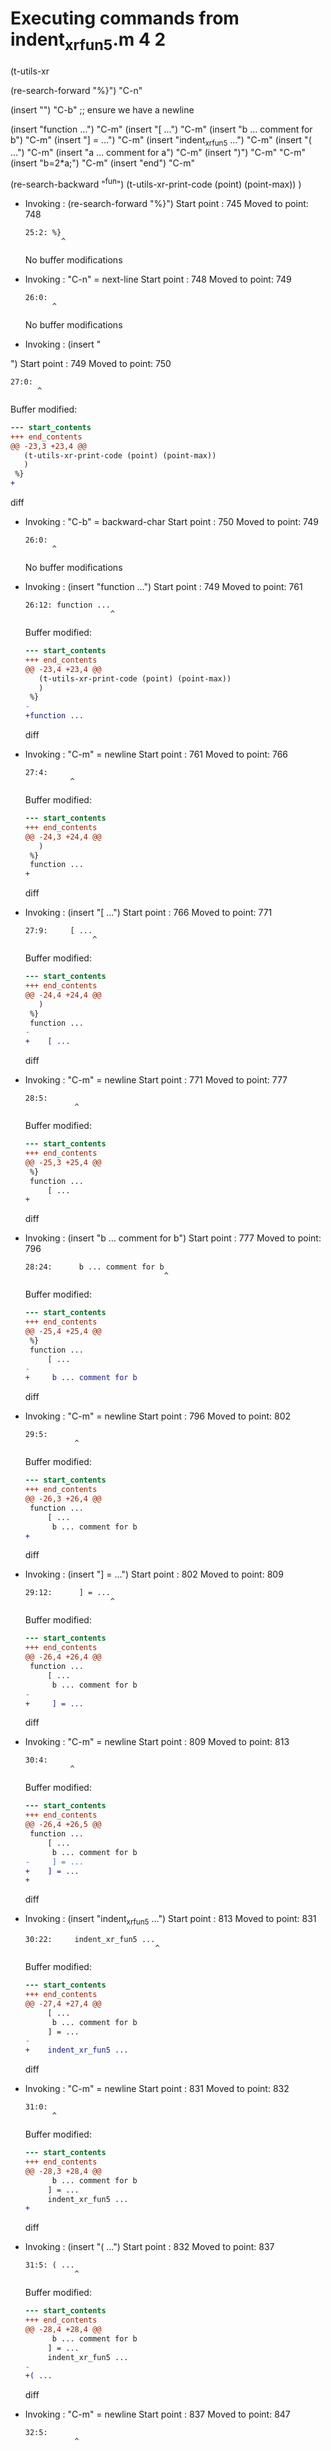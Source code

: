#+startup: showall

* Executing commands from indent_xr_fun5.m:4:2:

  (t-utils-xr

  (re-search-forward "%}") "C-n"

  (insert "\n") "C-b"  ;; ensure we have a newline

  (insert "function ...")                  "C-m"
  (insert     "[ ...")                     "C-m"
  (insert      "b ... comment for b")      "C-m"
  (insert     "] = ...")                   "C-m"
  (insert     "indent_xr_fun5 ...")        "C-m"
  (insert     "( ...")                     "C-m"
  (insert      "a ... comment for a")      "C-m"
  (insert     ")")                         "C-m"
  "C-m"
  (insert     "b=2*a;")                    "C-m"
  (insert "end")                           "C-m"

  (re-search-backward "^fun")
  (t-utils-xr-print-code (point) (point-max))
  )

- Invoking      : (re-search-forward "%}")
  Start point   :  745
  Moved to point:  748
  : 25:2: %}
  :         ^
  No buffer modifications

- Invoking      : "C-n" = next-line
  Start point   :  748
  Moved to point:  749
  : 26:0: 
  :       ^
  No buffer modifications

- Invoking      : (insert "
")
  Start point   :  749
  Moved to point:  750
  : 27:0: 
  :       ^
  Buffer modified:
  #+begin_src diff
--- start_contents
+++ end_contents
@@ -23,3 +23,4 @@
   (t-utils-xr-print-code (point) (point-max))
   )
 %}
+
  #+end_src diff

- Invoking      : "C-b" = backward-char
  Start point   :  750
  Moved to point:  749
  : 26:0: 
  :       ^
  No buffer modifications

- Invoking      : (insert "function ...")
  Start point   :  749
  Moved to point:  761
  : 26:12: function ...
  :                    ^
  Buffer modified:
  #+begin_src diff
--- start_contents
+++ end_contents
@@ -23,4 +23,4 @@
   (t-utils-xr-print-code (point) (point-max))
   )
 %}
-
+function ...
  #+end_src diff

- Invoking      : "C-m" = newline
  Start point   :  761
  Moved to point:  766
  : 27:4:     
  :           ^
  Buffer modified:
  #+begin_src diff
--- start_contents
+++ end_contents
@@ -24,3 +24,4 @@
   )
 %}
 function ...
+    
  #+end_src diff

- Invoking      : (insert "[ ...")
  Start point   :  766
  Moved to point:  771
  : 27:9:     [ ...
  :                ^
  Buffer modified:
  #+begin_src diff
--- start_contents
+++ end_contents
@@ -24,4 +24,4 @@
   )
 %}
 function ...
-    
+    [ ...
  #+end_src diff

- Invoking      : "C-m" = newline
  Start point   :  771
  Moved to point:  777
  : 28:5:      
  :            ^
  Buffer modified:
  #+begin_src diff
--- start_contents
+++ end_contents
@@ -25,3 +25,4 @@
 %}
 function ...
     [ ...
+     
  #+end_src diff

- Invoking      : (insert "b ... comment for b")
  Start point   :  777
  Moved to point:  796
  : 28:24:      b ... comment for b
  :                                ^
  Buffer modified:
  #+begin_src diff
--- start_contents
+++ end_contents
@@ -25,4 +25,4 @@
 %}
 function ...
     [ ...
-     
+     b ... comment for b
  #+end_src diff

- Invoking      : "C-m" = newline
  Start point   :  796
  Moved to point:  802
  : 29:5:      
  :            ^
  Buffer modified:
  #+begin_src diff
--- start_contents
+++ end_contents
@@ -26,3 +26,4 @@
 function ...
     [ ...
      b ... comment for b
+     
  #+end_src diff

- Invoking      : (insert "] = ...")
  Start point   :  802
  Moved to point:  809
  : 29:12:      ] = ...
  :                    ^
  Buffer modified:
  #+begin_src diff
--- start_contents
+++ end_contents
@@ -26,4 +26,4 @@
 function ...
     [ ...
      b ... comment for b
-     
+     ] = ...
  #+end_src diff

- Invoking      : "C-m" = newline
  Start point   :  809
  Moved to point:  813
  : 30:4:     
  :           ^
  Buffer modified:
  #+begin_src diff
--- start_contents
+++ end_contents
@@ -26,4 +26,5 @@
 function ...
     [ ...
      b ... comment for b
-     ] = ...
+    ] = ...
+    
  #+end_src diff

- Invoking      : (insert "indent_xr_fun5 ...")
  Start point   :  813
  Moved to point:  831
  : 30:22:     indent_xr_fun5 ...
  :                              ^
  Buffer modified:
  #+begin_src diff
--- start_contents
+++ end_contents
@@ -27,4 +27,4 @@
     [ ...
      b ... comment for b
     ] = ...
-    
+    indent_xr_fun5 ...
  #+end_src diff

- Invoking      : "C-m" = newline
  Start point   :  831
  Moved to point:  832
  : 31:0: 
  :       ^
  Buffer modified:
  #+begin_src diff
--- start_contents
+++ end_contents
@@ -28,3 +28,4 @@
      b ... comment for b
     ] = ...
     indent_xr_fun5 ...
+
  #+end_src diff

- Invoking      : (insert "( ...")
  Start point   :  832
  Moved to point:  837
  : 31:5: ( ...
  :            ^
  Buffer modified:
  #+begin_src diff
--- start_contents
+++ end_contents
@@ -28,4 +28,4 @@
      b ... comment for b
     ] = ...
     indent_xr_fun5 ...
-
+( ...
  #+end_src diff

- Invoking      : "C-m" = newline
  Start point   :  837
  Moved to point:  847
  : 32:5:      
  :            ^
  Buffer modified:
  #+begin_src diff
--- start_contents
+++ end_contents
@@ -28,4 +28,5 @@
      b ... comment for b
     ] = ...
     indent_xr_fun5 ...
-( ...
+    ( ...
+     
  #+end_src diff

- Invoking      : (insert "a ... comment for a")
  Start point   :  847
  Moved to point:  866
  : 32:24:      a ... comment for a
  :                                ^
  Buffer modified:
  #+begin_src diff
--- start_contents
+++ end_contents
@@ -29,4 +29,4 @@
     ] = ...
     indent_xr_fun5 ...
     ( ...
-     
+     a ... comment for a
  #+end_src diff

- Invoking      : "C-m" = newline
  Start point   :  866
  Moved to point:  872
  : 33:5:      
  :            ^
  Buffer modified:
  #+begin_src diff
--- start_contents
+++ end_contents
@@ -30,3 +30,4 @@
     indent_xr_fun5 ...
     ( ...
      a ... comment for a
+     
  #+end_src diff

- Invoking      : (insert ")")
  Start point   :  872
  Moved to point:  873
  : 33:6:      )
  :             ^
  Buffer modified:
  #+begin_src diff
--- start_contents
+++ end_contents
@@ -30,4 +30,4 @@
     indent_xr_fun5 ...
     ( ...
      a ... comment for a
-     
+     )
  #+end_src diff

- Invoking      : "C-m" = newline
  Start point   :  873
  Moved to point:  877
  : 34:4:     
  :           ^
  Buffer modified:
  #+begin_src diff
--- start_contents
+++ end_contents
@@ -30,4 +30,5 @@
     indent_xr_fun5 ...
     ( ...
      a ... comment for a
-     )
+    )
+    
  #+end_src diff

- Invoking      : "C-m" = newline
  Start point   :  877
  Moved to point:  878
  : 35:4:     
  :           ^
  Buffer modified:
  #+begin_src diff
--- start_contents
+++ end_contents
@@ -31,4 +31,5 @@
     ( ...
      a ... comment for a
     )
+
     
  #+end_src diff

- Invoking      : (insert "b=2*a;")
  Start point   :  878
  Moved to point:  884
  : 35:10:     b=2*a;
  :                  ^
  Buffer modified:
  #+begin_src diff
--- start_contents
+++ end_contents
@@ -32,4 +32,4 @@
      a ... comment for a
     )
 
-    
+    b=2*a;
  #+end_src diff

- Invoking      : "C-m" = newline
  Start point   :  884
  Moved to point:  889
  : 36:4:     
  :           ^
  Buffer modified:
  #+begin_src diff
--- start_contents
+++ end_contents
@@ -33,3 +33,4 @@
     )
 
     b=2*a;
+    
  #+end_src diff

- Invoking      : (insert "end")
  Start point   :  889
  Moved to point:  892
  : 36:7:     end
  :              ^
  Buffer modified:
  #+begin_src diff
--- start_contents
+++ end_contents
@@ -33,4 +33,4 @@
     )
 
     b=2*a;
-    
+    end
  #+end_src diff

- Invoking      : "C-m" = newline
  Start point   :  892
  Moved to point:  889
  : 37:0: 
  :       ^
  Buffer modified:
  #+begin_src diff
--- start_contents
+++ end_contents
@@ -33,4 +33,5 @@
     )
 
     b=2*a;
-    end
+end
+
  #+end_src diff

- Invoking      : (re-search-backward "^fun")
  Start point   :  889
  Moved to point:  749
  : 26:0: function ...
  :       ^
  No buffer modifications

- Invoking      : (t-utils-xr-print-code (point) (point-max))
  Start point   :  749
  No point movement
  standard-output:
  #+begin_src matlab-ts
function ...
    [ ...
     b ... comment for b
    ] = ...
    indent_xr_fun5 ...
    ( ...
     a ... comment for a
    )

    b=2*a;
end

  #+end_src
  No buffer modifications
